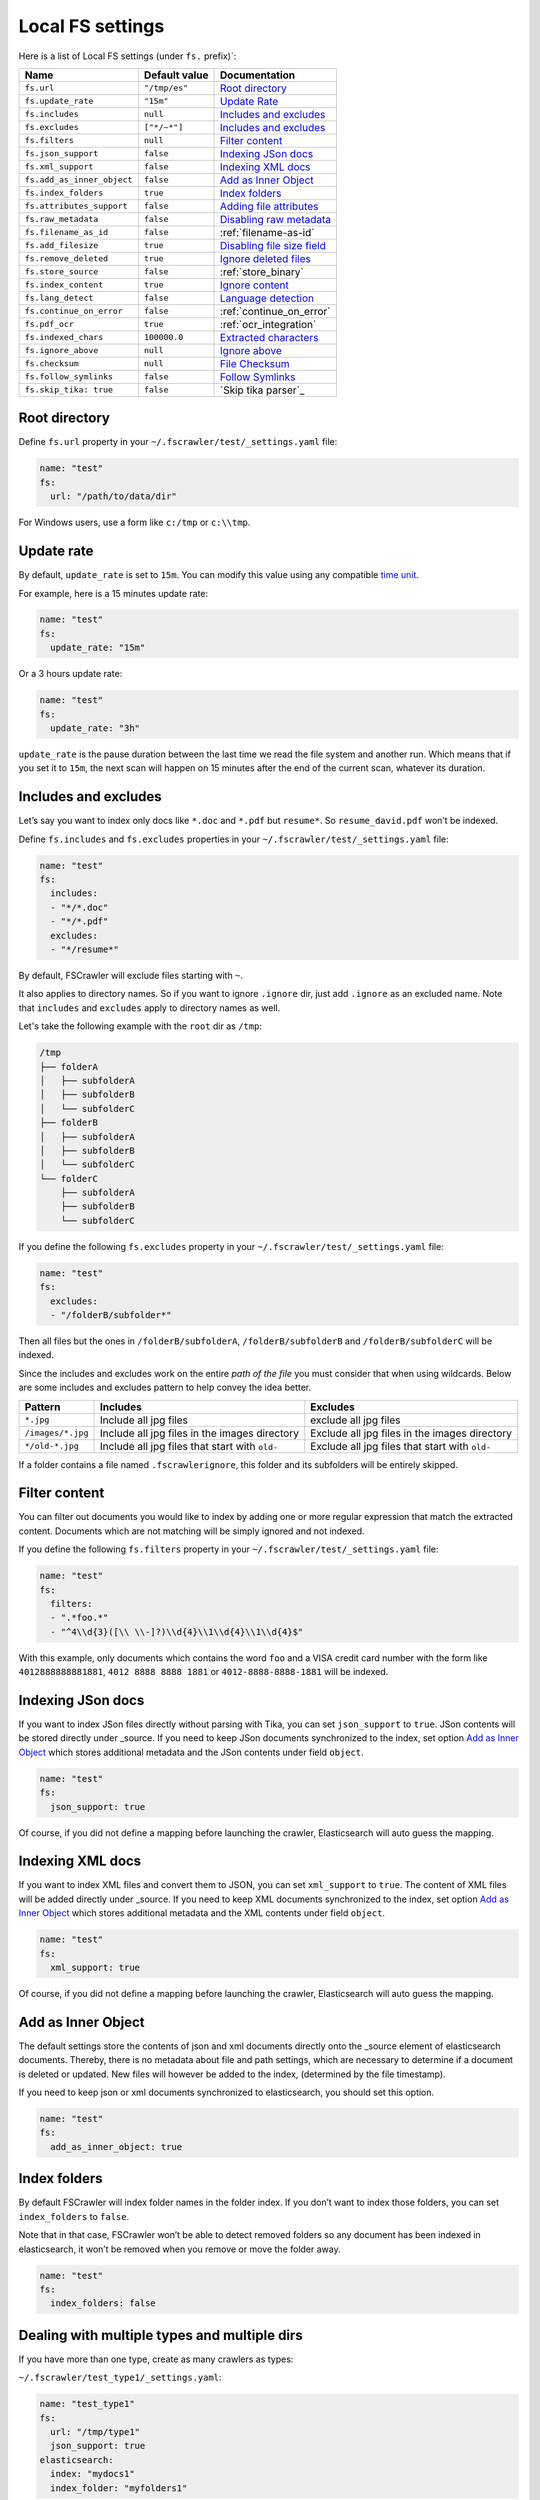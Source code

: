 .. _local-fs-settings:

Local FS settings
-----------------

Here is a list of Local FS settings (under ``fs.`` prefix)`:

+----------------------------+-----------------------+---------------------------------+
| Name                       | Default value         | Documentation                   |
+============================+=======================+=================================+
| ``fs.url``                 | ``"/tmp/es"``         | `Root directory`_               |
+----------------------------+-----------------------+---------------------------------+
| ``fs.update_rate``         | ``"15m"``             | `Update Rate`_                  |
+----------------------------+-----------------------+---------------------------------+
| ``fs.includes``            | ``null``              | `Includes and excludes`_        |
+----------------------------+-----------------------+---------------------------------+
| ``fs.excludes``            | ``["*/~*"]``          | `Includes and excludes`_        |
+----------------------------+-----------------------+---------------------------------+
| ``fs.filters``             | ``null``              | `Filter content`_               |
+----------------------------+-----------------------+---------------------------------+
| ``fs.json_support``        | ``false``             | `Indexing JSon docs`_           |
+----------------------------+-----------------------+---------------------------------+
| ``fs.xml_support``         | ``false``             | `Indexing XML docs`_            |
+----------------------------+-----------------------+---------------------------------+
| ``fs.add_as_inner_object`` | ``false``             | `Add as Inner Object`_          |
+----------------------------+-----------------------+---------------------------------+
| ``fs.index_folders``       | ``true``              | `Index folders`_                |
+----------------------------+-----------------------+---------------------------------+
| ``fs.attributes_support``  | ``false``             | `Adding file attributes`_       |
+----------------------------+-----------------------+---------------------------------+
| ``fs.raw_metadata``        | ``false``             | `Disabling raw metadata`_       |
+----------------------------+-----------------------+---------------------------------+
| ``fs.filename_as_id``      | ``false``             | :ref:`filename-as-id`           |
+----------------------------+-----------------------+---------------------------------+
| ``fs.add_filesize``        | ``true``              | `Disabling file size field`_    |
+----------------------------+-----------------------+---------------------------------+
| ``fs.remove_deleted``      | ``true``              | `Ignore deleted files`_         |
+----------------------------+-----------------------+---------------------------------+
| ``fs.store_source``        | ``false``             | :ref:`store_binary`             |
+----------------------------+-----------------------+---------------------------------+
| ``fs.index_content``       | ``true``              | `Ignore content`_               |
+----------------------------+-----------------------+---------------------------------+
| ``fs.lang_detect``         | ``false``             | `Language detection`_           |
+----------------------------+-----------------------+---------------------------------+
| ``fs.continue_on_error``   | ``false``             | :ref:`continue_on_error`        |
+----------------------------+-----------------------+---------------------------------+
| ``fs.pdf_ocr``             | ``true``              | :ref:`ocr_integration`          |
+----------------------------+-----------------------+---------------------------------+
| ``fs.indexed_chars``       | ``100000.0``          | `Extracted characters`_         |
+----------------------------+-----------------------+---------------------------------+
| ``fs.ignore_above``        | ``null``              | `Ignore above`_                 |
+----------------------------+-----------------------+---------------------------------+
| ``fs.checksum``            | ``null``              | `File Checksum`_                |
+----------------------------+-----------------------+---------------------------------+
| ``fs.follow_symlinks``     | ``false``             | `Follow Symlinks`_              |
+----------------------------+-----------------------+---------------------------------+
| ``fs.skip_tika: true``     | ``false``             | `Skip tika parser`_             |
+----------------------------+-----------------------+---------------------------------+

.. _root-directory:

Root directory
^^^^^^^^^^^^^^

Define ``fs.url`` property in your ``~/.fscrawler/test/_settings.yaml``
file:

.. code:: yaml

   name: "test"
   fs:
     url: "/path/to/data/dir"

For Windows users, use a form like ``c:/tmp`` or ``c:\\tmp``.

Update rate
^^^^^^^^^^^

By default, ``update_rate`` is set to ``15m``. You can modify this value
using any compatible `time
unit <https://www.elastic.co/guide/en/elasticsearch/reference/current/common-options.html#time-units>`__.

For example, here is a 15 minutes update rate:

.. code:: yaml

   name: "test"
   fs:
     update_rate: "15m"

Or a 3 hours update rate:

.. code:: yaml

   name: "test"
   fs:
     update_rate: "3h"

``update_rate`` is the pause duration between the last time we read the
file system and another run. Which means that if you set it to ``15m``,
the next scan will happen on 15 minutes after the end of the current
scan, whatever its duration.

.. _includes_excludes:

Includes and excludes
^^^^^^^^^^^^^^^^^^^^^

Let’s say you want to index only docs like ``*.doc`` and ``*.pdf`` but
``resume*``. So ``resume_david.pdf`` won’t be indexed.

Define ``fs.includes`` and ``fs.excludes`` properties in your
``~/.fscrawler/test/_settings.yaml`` file:

.. code:: yaml

   name: "test"
   fs:
     includes:
     - "*/*.doc"
     - "*/*.pdf"
     excludes:
     - "*/resume*"

By default, FSCrawler will exclude files starting with ``~``.

.. versionadded:: 2.5

It also applies to directory names. So if you want to ignore ``.ignore``
dir, just add ``.ignore`` as an excluded name. Note that ``includes`` and ``excludes``
apply to directory names as well.

Let's take the following example with the ``root`` dir as ``/tmp``:

.. code::

    /tmp
    ├── folderA
    │   ├── subfolderA
    │   ├── subfolderB
    │   └── subfolderC
    ├── folderB
    │   ├── subfolderA
    │   ├── subfolderB
    │   └── subfolderC
    └── folderC
        ├── subfolderA
        ├── subfolderB
        └── subfolderC

If you define the following ``fs.excludes`` property in your
``~/.fscrawler/test/_settings.yaml`` file:

.. code:: yaml

   name: "test"
   fs:
     excludes:
     - "/folderB/subfolder*"

Then all files but the ones in ``/folderB/subfolderA``, ``/folderB/subfolderB`` and
``/folderB/subfolderC`` will be indexed.

Since the includes and excludes work on the entire *path of the file* you must consider that when using wildcards. Below are some includes and excludes pattern to help convey the idea better.

+--------------------+------------------------------------------------+------------------------------------------------+
| Pattern            | Includes                                       | Excludes                                       |
+====================+================================================+================================================+
| ``*.jpg``          | Include all jpg files                          | exclude all jpg files                          |
+--------------------+------------------------------------------------+------------------------------------------------+
| ``/images/*.jpg``  | Include all jpg files in the images directory  | Exclude all jpg files in the images directory  |
+--------------------+------------------------------------------------+------------------------------------------------+
| ``*/old-*.jpg``    | Include all jpg files that start with ``old-`` | Exclude all jpg files that start with ``old-`` |
+--------------------+------------------------------------------------+------------------------------------------------+

.. versionadded:: 2.6

If a folder contains a file named ``.fscrawlerignore``, this folder and its subfolders will be entirely skipped.

Filter content
^^^^^^^^^^^^^^

.. versionadded:: 2.5

You can filter out documents you would like to index by adding one or more
regular expression that match the extracted content.
Documents which are not matching will be simply ignored and not indexed.

If you define the following ``fs.filters`` property in your
``~/.fscrawler/test/_settings.yaml`` file:

.. code:: yaml

   name: "test"
   fs:
     filters:
     - ".*foo.*"
     - "^4\\d{3}([\\ \\-]?)\\d{4}\\1\\d{4}\\1\\d{4}$"

With this example, only documents which contains the word ``foo`` and a VISA credit card number
with the form like ``4012888888881881``, ``4012 8888 8888 1881`` or ``4012-8888-8888-1881``
will be indexed.


Indexing JSon docs
^^^^^^^^^^^^^^^^^^

If you want to index JSon files directly without parsing with Tika, you
can set ``json_support`` to ``true``. JSon contents will be stored
directly under \_source. If you need to keep JSon documents synchronized
to the index, set option `Add as Inner Object`_
which stores additional metadata and the JSon contents under field
``object``.

.. code:: yaml

   name: "test"
   fs:
     json_support: true

Of course, if you did not define a mapping before launching the crawler,
Elasticsearch will auto guess the mapping.

Indexing XML docs
^^^^^^^^^^^^^^^^^

.. versionadded:: 2.2

If you want to index XML files and convert them to JSON, you can set
``xml_support`` to ``true``. The content of XML files will be added
directly under \_source. If you need to keep XML documents synchronized
to the index, set option `Add as Inner Object`_
which stores additional metadata and the XML contents under field
``object``.

.. code:: json

   name: "test"
   fs:
     xml_support: true

Of course, if you did not define a mapping before launching the crawler,
Elasticsearch will auto guess the mapping.

Add as Inner Object
^^^^^^^^^^^^^^^^^^^

The default settings store the contents of json and xml documents
directly onto the \_source element of elasticsearch documents. Thereby,
there is no metadata about file and path settings, which are necessary
to determine if a document is deleted or updated. New files will however
be added to the index, (determined by the file timestamp).

If you need to keep json or xml documents synchronized to elasticsearch,
you should set this option.

.. code:: yaml

   name: "test"
   fs:
     add_as_inner_object: true

Index folders
^^^^^^^^^^^^^

.. versionadded:: 2.2

By default FSCrawler will index folder names in the folder index. If
you don’t want to index those folders, you can set ``index_folders`` to
``false``.

Note that in that case, FSCrawler won’t be able to detect removed
folders so any document has been indexed in elasticsearch, it won’t be
removed when you remove or move the folder away.

.. code:: yaml

   name: "test"
   fs:
     index_folders: false

Dealing with multiple types and multiple dirs
^^^^^^^^^^^^^^^^^^^^^^^^^^^^^^^^^^^^^^^^^^^^^

If you have more than one type, create as many crawlers as types:

``~/.fscrawler/test_type1/_settings.yaml``:

.. code:: yaml

   name: "test_type1"
   fs:
     url: "/tmp/type1"
     json_support: true
   elasticsearch:
     index: "mydocs1"
     index_folder: "myfolders1"

``~/.fscrawler/test_type2/_settings.yaml``:

.. code:: yaml

   name: "test_type2"
   fs:
     url: "/tmp/type2"
     json_support: true
   elasticsearch:
     index: "mydocs2"
     index_folder: "myfolders2"

``~/.fscrawler/test_type3/_settings.yaml``:

.. code:: yaml

   name: "test_type3"
   fs:
     url: "/tmp/type3"
     xml_support: true
   elasticsearch:
     index: "mydocs3"
     index_folder: "myfolders3"

Dealing with multiple types within the same dir
^^^^^^^^^^^^^^^^^^^^^^^^^^^^^^^^^^^^^^^^^^^^^^^

You can also index many types from one single dir using two crawlers
scanning the same dir and by setting ``includes`` parameter:

``~/.fscrawler/test_type1.yaml``:

.. code:: yaml

   name: "test_type1"
   fs:
     url: "/tmp"
     includes:
     - "type1*.json"
     json_support: true
   elasticsearch:
     index: "mydocs1"
     index_folder: "myfolders1"

``~/.fscrawler/test_type2.yaml``:

.. code:: yaml

   name: "test_type2"
   fs:
     url: "/tmp"
     includes:
     - "type2*.json"
     json_support: true
   elasticsearch:
     index: "mydocs2"
     index_folder: "myfolders2"

``~/.fscrawler/test_type3.yaml``:

.. code:: yaml

   name: "test_type3"
   fs:
     url: "/tmp"
     includes:
     - "*.xml"
     xml_support: true
   elasticsearch:
     index: "mydocs3"
     index_folder: "myfolders3"


.. _filename-as-id:

Using filename as elasticsearch ``_id``
^^^^^^^^^^^^^^^^^^^^^^^^^^^^^^^^^^^^^^^

Please note that the document ``_id`` is always generated (hash value)
from the filename to avoid issues with special characters in filename.
You can force to use the ``_id`` to be the filename using
``filename_as_id`` attribute:

.. code:: yaml

   name: "test"
   fs:
     filename_as_id: true

Adding file attributes
^^^^^^^^^^^^^^^^^^^^^^

If you want to add file attributes such as ``attributes.owner``, ``attributes.group``
and ``attributes.permissions``, you can set ``attributes_support`` to ``true``.

.. code:: yaml

   name: "test"
   fs:
     attributes_support: true

.. note::

    On Windows systems, ``attributes.group`` and ``attributes.permissions`` are
    not generated.

Disabling raw metadata
^^^^^^^^^^^^^^^^^^^^^^

FSCrawler can extract all found metadata within a ``meta.raw`` object in addition
to the standard metadata fields.
If you want to enable this feature, you can set ``raw_metadata`` to ``true``.

.. code:: yaml

   name: "test"
   fs:
     raw_metadata: true

Generated raw metadata depends on the file format itself.

For example, a PDF document could generate:

.. code:: json

   {
      "date" : "2016-07-07T08:37:42Z",
      "pdf:PDFVersion" : "1.5",
      "xmp:CreatorTool" : "Microsoft Word",
      "Keywords" : "keyword1, keyword2",
      "access_permission:modify_annotations" : "true",
      "access_permission:can_print_degraded" : "true",
      "subject" : "Test Tika Object",
      "dc:creator" : "David Pilato",
      "dcterms:created" : "2016-07-07T08:37:42Z",
      "Last-Modified" : "2016-07-07T08:37:42Z",
      "dcterms:modified" : "2016-07-07T08:37:42Z",
      "dc:format" : "application/pdf; version=1.5",
      "title" : "Test Tika title",
      "Last-Save-Date" : "2016-07-07T08:37:42Z",
      "access_permission:fill_in_form" : "true",
      "meta:save-date" : "2016-07-07T08:37:42Z",
      "pdf:encrypted" : "false",
      "dc:title" : "Test Tika title",
      "modified" : "2016-07-07T08:37:42Z",
      "cp:subject" : "Test Tika Object",
      "Content-Type" : "application/pdf",
      "X-Parsed-By" : "org.apache.tika.parser.DefaultParser",
      "creator" : "David Pilato",
      "meta:author" : "David Pilato",
      "dc:subject" : "keyword1, keyword2",
      "meta:creation-date" : "2016-07-07T08:37:42Z",
      "created" : "Thu Jul 07 10:37:42 CEST 2016",
      "access_permission:extract_for_accessibility" : "true",
      "access_permission:assemble_document" : "true",
      "xmpTPg:NPages" : "2",
      "Creation-Date" : "2016-07-07T08:37:42Z",
      "access_permission:extract_content" : "true",
      "access_permission:can_print" : "true",
      "meta:keyword" : "keyword1, keyword2",
      "Author" : "David Pilato",
      "access_permission:can_modify" : "true"
   }

Where a MP3 file would generate:

.. code:: json

   {
      "xmpDM:genre" : "Vocal",
      "X-Parsed-By" : "org.apache.tika.parser.DefaultParser",
      "creator" : "David Pilato",
      "xmpDM:album" : "FS Crawler",
      "xmpDM:trackNumber" : "1",
      "xmpDM:releaseDate" : "2016",
      "meta:author" : "David Pilato",
      "xmpDM:artist" : "David Pilato",
      "dc:creator" : "David Pilato",
      "xmpDM:audioCompressor" : "MP3",
      "title" : "Test Tika",
      "xmpDM:audioChannelType" : "Stereo",
      "version" : "MPEG 3 Layer III Version 1",
      "xmpDM:logComment" : "Hello but reverted",
      "xmpDM:audioSampleRate" : "44100",
      "channels" : "2",
      "dc:title" : "Test Tika",
      "Author" : "David Pilato",
      "xmpDM:duration" : "1018.775146484375",
      "Content-Type" : "audio/mpeg",
      "samplerate" : "44100"
   }

.. note::
    All fields are generated as text even though they can be valid booleans or numbers.

    The ``meta.raw.*`` fields have a default mapping applied:

    .. code:: json

       {
         "type": "text",
         "fields": {
           "keyword": {
             "type": "keyword",
             "ignore_above": 256
           }
         }
       }

    If you want specifically tell elasticsearch to use a date type or a
    numeric type for some fields, you need to modify the default template
    provided by FSCrawler.

.. note::
    Note that dots in metadata names will be replaced by a ``:``. For
    example ``PTEX.Fullbanner`` will be indexed as ``PTEX:Fullbanner``.

.. note::
    Note that if you have a lot of different type of files, that can generate a lot of
    raw metadata which can make you hit the total number of field limit in elasticsearch
    mappings. In which case you will need to change the index settings ``foo``.

    See `elasticsearch documentation <https://www.elastic.co/guide/en/elasticsearch/reference/current/mapping.html#mapping-limit-settings>`__

Disabling file size field
^^^^^^^^^^^^^^^^^^^^^^^^^

By default, FSCrawler will create a field to store the original file
size in octets. You can disable it using \`add_filesize’ option:

.. code:: yaml

   name: "test"
   fs:
     add_filesize: false

Ignore deleted files
^^^^^^^^^^^^^^^^^^^^

If you don’t want to remove indexed documents when you remove a file or
a directory, you can set ``remove_deleted`` to ``false`` (default to
``true``):

.. code:: yaml

   name: "test"
   fs:
     remove_deleted: false

Ignore content
^^^^^^^^^^^^^^

If you don’t want to extract file content but only index filesystem
metadata such as filename, date, size and path, you can set
``index_content`` to ``false`` (default to ``true``):

.. code:: yaml

   name: "test"
   fs:
     index_content: false

.. _continue_on_error:

Continue on Error
^^^^^^^^^^^^^^^^^

.. versionadded:: 2.3

By default FSCrawler will immediately stop indexing if he hits a
Permission denied exception. If you want to just skip this File and
continue with the rest of the directory tree you can set
``continue_on_error`` to ``true`` (default to ``false``):

.. code:: yaml

   name: "test"
   fs:
     continue_on_error: true

Language detection
^^^^^^^^^^^^^^^^^^

.. versionadded:: 2.2

You can ask for language detection using ``lang_detect`` option:

.. code:: yaml

   name: "test"
   fs:
     lang_detect: true

In that case, a new field named ``meta.language`` is added to the
generated JSon document.

If you are using elasticsearch 5.0 or superior, you can use this value
to send your document to a specific index using a `Node Ingest
pipeline <#using-ingest-node-pipeline>`__.

For example, you can define a pipeline named ``langdetect`` with:

.. code:: sh

   PUT _ingest/pipeline/langdetect
   {
     "description" : "langdetect pipeline",
     "processors" : [
       {
         "set": {
           "field": "_index",
           "value": "myindex-{{meta.language}}"
         }
       }
     ]
   }

In FSCrawler settings, set both ``fs.lang_detect`` and
``elasticsearch.pipeline`` options:

.. code:: yaml

   name: "test"
   fs:
     lang_detect: true
   elasticsearch:
     pipeline: "langdetect"

And then, a document containing french text will be sent to
``myindex-fr``. A document containing english text will be sent to
``myindex-en``.

You can also imagine changing the field name from ``content`` to
``content-fr`` or ``content-en``. That will help you to define the
correct analyzer to use.

Language detection might detect more than one language in a given text
but only the most accurate will be set. Which means that if you have a
document containing 80% of french and 20% of english, the document will
be marked as ``fr``.

Note that language detection is CPU and time consuming.

.. _store_binary:

Storing binary source document
^^^^^^^^^^^^^^^^^^^^^^^^^^^^^^

You can store in elasticsearch itself the binary document (BASE64 encoded)
using ``store_source`` option:

.. code:: yaml

   name: "test"
   fs:
     store_source: true

In that case, a new field named ``attachment`` is added to the generated
JSon document. This field is not indexed. Default mapping for
``attachment`` field is:

.. code:: json

   {
     "_doc" : {
       "properties" : {
         "attachment" : {
           "type" : "binary",
           "doc_values" : false
         }
         // ... Other properties here
       }
     }
   }

Extracted characters
^^^^^^^^^^^^^^^^^^^^

By default FSCrawler will extract only the first 100 000 characters.
But, you can set ``indexed_chars`` to ``5000`` in FSCrawler settings in
order to overwrite this default settings.

.. code:: yaml

   name: "test"
   fs:
     indexed_chars: "5000"

This number can be either a fixed size, number of characters that is, or
a percent using ``%`` sign. The percentage value will be applied to the
filesize to determine the number of character the crawler needs to
extract.

If you want to index only ``80%`` of filesize, define ``indexed_chars``
to ``"80%"``. Of course, if you want to index the full document, you can
set this property to ``"100%"``. Double values are also supported so
``"0.01%"`` is also a correct value.

**Compressed files**: If your file is compressed, you might need to
increase ``indexed_chars`` to more than ``"100%"``. For example,
``"150%"``.

If you want to extract the full content, define ``indexed_chars`` to
``"-1"``.

.. note::

    Tika requires to allocate in memory a data structure to
    extract text. Setting ``indexed_chars`` to a high number will require
    more memory!

Ignore Above
^^^^^^^^^^^^

.. versionadded:: 2.5

By default FSCrawler will send to Tika every single file, whatever its size.
But some files on your file system might be a way too big to be parsed.

Set ``ignore_above`` to the desired value of the limit.

.. code:: yaml

   name: "test"
   fs:
     ignore_above: "5mb"

File checksum
^^^^^^^^^^^^^

If you want FSCrawler to generate a checksum for each file, set
``checksum`` to the algorithm you wish to use to compute the checksum,
such as ``MD5`` or ``SHA-1``.

.. code:: yaml

   name: "test"
   fs:
     checksum: "MD5"

Follow Symlinks
^^^^^^^^^^^^^^^

.. versionadded:: 2.7

If you want FSCrawler to follow the symbolic links, you need to be explicit about it and set
``follow_symlink`` to ``true``. Starting from version 2.7, symbolic links are not followed anymore.

.. code:: yaml

   name: "test"
   fs:
     follow_symlink: true

Skip Tika
^^^^^^^^^^^^^^^

.. versionadded:: 2.7

If you want to skip Tika to parse your content you can. So contents will be indexed without getting parsed by tika.

.. code:: yaml

   name: "test"
   fs:
     skip_tika: true
